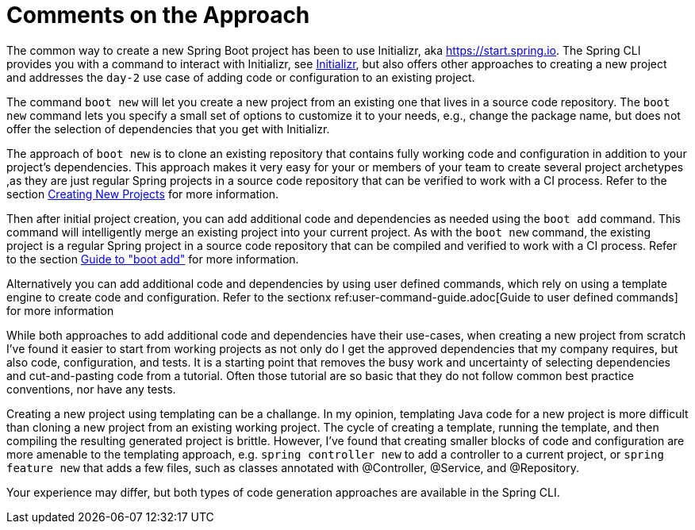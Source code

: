 = Comments on the Approach

The common way to create a new Spring Boot project has been to use Initializr, aka https://start.spring.io.
The Spring CLI provides you with a command to interact with Initializr, see xref:initializr.adoc[Initializr], but also offers other approaches to creating a new project and addresses the `day-2` use case of adding code or configuration to an existing project.

The command `boot new` will let you create a new project from an existing one that lives in a source code repository.
The `boot new` command lets you specify a small set of options to customize it to your needs, e.g., change the package name, but does not offer the selection of dependencies that you get with Initializr.

The approach of `boot new` is to clone an existing repository that contains fully working code and configuration in addition to your project's dependencies.
This approach makes it very easy for your or members of your team to create several project archetypes ,as they are just regular Spring projects in a source code repository that can be verified to work with a CI process.
Refer to the section xref:creating-new-projects.adoc[Creating New Projects] for more information.

Then after initial project creation, you can add additional code and dependencies as needed using the `boot add` command.
This command will intelligently merge an existing project into your current project.
As with the `boot new` command, the existing project is a regular Spring project in a source code repository that can be compiled and verified to work with a CI process.
Refer to the section xref:boot-add-guide.adoc[Guide to "boot add"] for more information.

Alternatively you can add additional code and dependencies by using user defined commands, which rely on using a template engine to create code and configuration.
Refer to the sectionx ref:user-command-guide.adoc[Guide to user defined commands] for more information

While both approaches to add additional code and dependencies have their use-cases, when creating a new project from scratch I've found it easier to start from working projects as not only do I get the approved dependencies that my company requires, but also code, configuration, and tests.
It is a starting point that removes the busy work and uncertainty of selecting dependencies and cut-and-pasting code from a tutorial.
Often those tutorial are so basic that they do not follow common best practice conventions, nor have any tests.

Creating a new project using templating can be a challange.  In my opinion, templating Java code for a new project is more difficult than cloning a new project from an existing working project.
The cycle of creating a template, running the template, and then compiling the resulting generated project is brittle.
However, I've found that creating smaller blocks of code and configuration are more amenable to the templating approach, e.g. `spring controller new` to add a controller to a current project, or `spring feature new` that adds a few files, such as classes annotated with @Controller, @Service, and @Repository.

Your experience may differ, but both types of code generation approaches are available in the Spring CLI.


